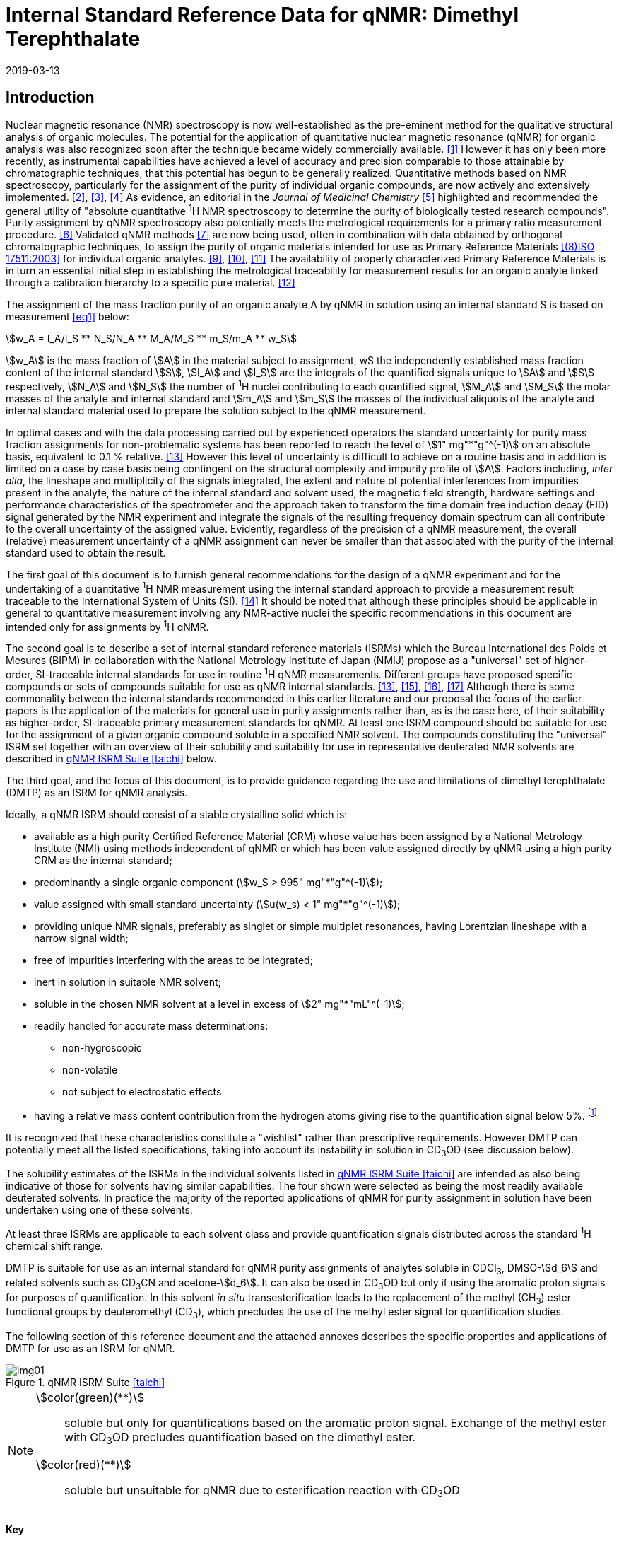 = Internal Standard Reference Data for qNMR: Dimethyl Terephthalate
:edition: 1
:copyright-year: 2019
:revdate: 2019-03-13
:language: en
:docnumber: BIPM-2019/01
:title-en: Internal Standard Reference Data for qNMR: Dimethyl Terephthalate [ISRD-04]
:title-fr:
:doctype: rapport
:committee-en:
:committee-fr:
:committee-acronym:
:fullname: Steven Westwood
:affiliation: BIPM
:fullname_2: Norbert Stoppacher
:affiliation_2: BIPM
:fullname_3: Gustavo Martos
:affiliation_3: BIPM
:fullname_4: Bruno Garrido
:affiliation_4: INMETRO, Brazil
:fullname_5: Ting Huang
:affiliation_5: NIM, China
:fullname_6: Takeshi Saito
:affiliation_6: NMIJ, Japan
:fullname_7: Ilker Un
:affiliation_7: TUBITAK UME, Turkey
:fullname_8: Taichi Yamazaki
:affiliation_8: NMIJ, Japan
:fullname_9: Wei Zhang
:affiliation_9: NIM, China
:supersedes-date:
:supersedes-draft:
:docstage: in-force
:docsubstage: 60
:imagesdir: images
:mn-document-class: bipm
:mn-output-extensions: xml,html,pdf,rxl
:local-cache-only:
:data-uri-image:

[[introduction]]
== Introduction

Nuclear magnetic resonance (NMR) spectroscopy is now well-established as the pre-eminent method for the qualitative structural analysis of organic molecules. The potential for the application of quantitative nuclear magnetic resonance (qNMR) for organic analysis was also recognized soon after the technique became widely commercially available. <<jungnickel>> However it has only been more recently, as instrumental capabilities have achieved a level of accuracy and precision comparable to those attainable by chromatographic techniques, that this potential has begun to be generally realized. Quantitative methods based on NMR spectroscopy, particularly for the assignment of the purity of individual organic compounds, are now actively and extensively implemented. <<pauli>>, <<holzgrabe>>, <<bharti>> As evidence, an editorial in the _Journal of Medicinal Chemistry_ <<cushman>> highlighted and recommended the general utility of "absolute quantitative ^1^H NMR spectroscopy to determine the purity of biologically tested research compounds". Purity assignment by qNMR spectroscopy also potentially meets the metrological requirements for a primary ratio measurement procedure. <<milton>> Validated qNMR methods <<malz>> are now being used, often in combination with data obtained by orthogonal chromatographic techniques, to assign the purity of organic materials intended for use as Primary Reference Materials <<iso17511>> for individual organic analytes. <<saito>>, <<huang>>, <<davies>> The availability of properly characterized Primary Reference Materials is in turn an essential initial step in establishing the metrological traceability for measurement results for an organic analyte linked through a calibration hierarchy to a specific pure material. <<bievre>>

The assignment of the mass fraction purity of an organic analyte A by qNMR in solution using an internal standard S is based on measurement <<eq1>> below:

[[eq1]]
[stem]
++++
w_A = I_A/I_S ** N_S/N_A ** M_A/M_S ** m_S/m_A ** w_S
++++

stem:[w_A] is the mass fraction of stem:[A] in the material subject to assignment, wS the independently established mass fraction content of the internal standard stem:[S], stem:[I_A] and stem:[I_S] are the integrals of the quantified signals unique to stem:[A] and stem:[S] respectively, stem:[N_A] and stem:[N_S] the number of ^1^H nuclei contributing to each quantified signal, stem:[M_A] and stem:[M_S] the molar masses of the analyte and internal standard and stem:[m_A] and stem:[m_S] the masses of the individual aliquots of the analyte and internal standard material used to prepare the solution subject to the qNMR measurement.

In optimal cases and with the data processing carried out by experienced operators the standard uncertainty for purity mass fraction assignments for non-problematic systems has been reported to reach the level of stem:[1" mg"*"g"^(-1)] on an absolute basis, equivalent to 0.1 % relative. <<weber>> However this level of uncertainty is difficult to achieve on a routine basis and in addition is limited on a case by case basis being contingent on the structural complexity and impurity profile of stem:[A]. Factors including, _inter alia_, the lineshape and multiplicity of the signals integrated, the extent and nature of potential interferences from impurities present in the analyte, the nature of the internal standard and solvent used, the magnetic field strength, hardware settings and performance characteristics of the spectrometer and the approach taken to transform the time domain free induction decay (FID) signal generated by the NMR experiment and integrate the signals of the resulting frequency domain spectrum can all contribute to the overall uncertainty of the assigned value. Evidently, regardless of the precision of a qNMR measurement, the overall (relative) measurement uncertainty of a qNMR assignment can never be smaller than that associated with the purity of the internal standard used to obtain the result.

The first goal of this document is to furnish general recommendations for the design of a qNMR experiment and for the undertaking of a quantitative ^1^H NMR measurement using the internal standard approach to provide a measurement result traceable to the International System of Units (SI). <<info>> It should be noted that although these principles should be applicable in general to quantitative measurement involving any NMR-active nuclei the specific recommendations in this document are intended only for assignments by ^1^H qNMR.

The second goal is to describe a set of internal standard reference materials (ISRMs) which the Bureau International des Poids et Mesures (BIPM) in collaboration with the National Metrology Institute of Japan (NMIJ) propose as a "universal" set of higher-order, SI-traceable internal standards for use in routine ^1^H qNMR measurements. Different groups have proposed specific compounds or sets of compounds suitable for use as qNMR internal standards. <<weber>>, <<wells>>, <<rundolf>>, <<miura>> Although there is some commonality between the internal standards recommended in this earlier literature and our proposal the focus of the earlier papers is the application of the materials for general use in purity assignments rather than, as is the case here, of their suitability as higher-order, SI-traceable primary measurement standards for qNMR. At least one ISRM compound should be suitable for use for the assignment of a given organic compound soluble in a specified NMR solvent. The compounds constituting the "universal" ISRM set together with an overview of their solubility and suitability for use in representative deuterated NMR solvents are described in <<table1>> below.

The third goal, and the focus of this document, is to provide guidance regarding the use and limitations of dimethyl terephthalate (DMTP) as an ISRM for qNMR analysis.

Ideally, a qNMR ISRM should consist of a stable crystalline solid which is:

* available as a high purity Certified Reference Material (CRM) whose value has been assigned by a National Metrology Institute (NMI) using methods independent of qNMR or which has been value assigned directly by qNMR using a high purity CRM as the internal standard;
* predominantly a single organic component (stem:[w_S > 995" mg"*"g"^(-1)]);
* value assigned with small standard uncertainty (stem:[u(w_s) < 1" mg"*"g"^(-1)]);
* providing unique NMR signals, preferably as singlet or simple multiplet resonances, having Lorentzian lineshape with a narrow signal width;
* free of impurities interfering with the areas to be integrated;
* inert in solution in suitable NMR solvent;
* soluble in the chosen NMR solvent at a level in excess of stem:[2" mg"*"mL"^(-1)];
* readily handled for accurate mass determinations:
** non-hygroscopic
** non-volatile
** not subject to electrostatic effects
* having a relative mass content contribution from the hydrogen atoms giving rise to the quantification signal below 5%. footnote:[When H-content exceeds 5% by mass, the aliquot size for the internal standard used for a typical analysis is small and the uncertainty associated with gravimetric operations becomes a limiting factor in the overall uncertainty of a qNMR assignment.]

It is recognized that these characteristics constitute a "wishlist" rather than prescriptive requirements. However DMTP can potentially meet all the listed specifications, taking into account its instability in solution in CD~3~OD (see discussion below).

The solubility estimates of the ISRMs in the individual solvents listed in <<table1>> are intended as also being indicative of those for solvents having similar capabilities. The four shown were selected as being the most readily available deuterated solvents. In practice the majority of the reported applications of qNMR for purity assignment in solution have been undertaken using one of these solvents.

At least three ISRMs are applicable to each solvent class and provide quantification signals distributed across the standard ^1^H chemical shift range.

DMTP is suitable for use as an internal standard for qNMR purity assignments of analytes soluble in CDCl~3~, DMSO-stem:[d_6] and related solvents such as CD~3~CN and acetone-stem:[d_6]. It can also be used in CD~3~OD but only if using the aromatic proton signals for purposes of quantification. In this solvent _in situ_ transesterification leads to the replacement of the methyl (CH~3~) ester functional groups by deuteromethyl (CD~3~), which precludes the use of the methyl ester signal for quantification studies.

The following section of this reference document and the attached annexes describes the specific properties and applications of DMTP for use as an ISRM for qNMR.

[[table1]]
.qNMR ISRM Suite <<taichi>>
image::img01.png[]

[NOTE]
====
stem:[color(green)(**)]:: soluble but only for quantifications based on the aromatic proton signal. Exchange of the methyl ester with CD~3~OD precludes quantification based on the dimethyl ester.
stem:[color(red)(**)]:: soluble but unsuitable for qNMR due to esterification reaction with CD~3~OD
====

*Key*

KHP:: Potassium hydrogen phthalate
BTFMBA:: 3,5-Bis-(trifluromethyl)benzoic acid
DMTP:: Dimethyl terephthalate
MA:: Maleic acid
DMSO~2~:: Dimethyl sulfone
BTMSB:: 1,4-__bis__-Trimethylsilylbenzene (R=H), BTMSB-stem:[d_4] (R = D), BTMSB-F~4~ (R = F);
DSS-stem:[d_6]:: 3-(Trimethylsilyl)-hexadeuteropropane-1-sulfonic acid [4,4-Dimethyl-4-silapentane-1-sulfonic acid-stem:[d_6] ]
D~2~O:: Deuterium oxide
DMSO-d~6~:: Dimethyl sulfoxide-stem:[d_6] / Hexadeuterodimethyl sulfoxide
CD~3~OD:: Methanol-stem:[d_4] / Tetradeuteromethanol
CDCl~3~:: Chloroform-stem:[d] / Deuterochloroform

== Properties of Dimethyl terephthalate

=== Physical Properties

Name:: *Dimethyl terephthalate*

Structure:: +
[%unnumbered]
image::img02.png[]

Synonym:: Dimethyl 1,4-benzenedicarboxylate

CAS Registry Number:: 120-61-6
Molecular Formula:: C~10~H~10~O~4~
Molar Mass <<meija>>:: stem:[194.186" g/mol"], stem:[u = 0.009" g/mol"]
Melting point <<crc>>:: 141 °C
Density:: stem:[1075" kg/m"^3] <<crc>> +
stem:[1200" kg/m"^3] <<density>>
Appearance:: White crystalline powder
^1^H NMR <<aist>>:: stem:[delta 8.1" (S", 4"H) ; "3.94" (s", 6"H) ppm"]
^13^C NMR:: stem:[delta 166.2; 134.0 ; 129.6, 52.4" ppm"]

.^1^H NMR spectrum of DMTP in CDCl~3~
image::img03.png[]

NOTE: 400 MHz spectra of DMTP in DMSO-stem:[d_6] and CD~3~OD are given in <<solution_nmr>>.

[[solvent_compatibility]]
=== NMR Solvent Compatibility

NMR solvents suitable for use with DMTP are CDCl~3~ and DMSO-stem:[d_6]. DMTP is soluble at levels in excess of stem:[5" mg"*"mL"^(-1)] in CDCl~3~ and in excess of stem:[2" mg"*"mL"^(-1)] in DMSO-stem:[d_6]. qNMR studies using DMTP as ISRM can also be undertaken in as solutions in acetone-stem:[d_6] or CD~3~CN.

DMTP is moderately soluble in CD~3~OD. The formation in situ of mono- and di-transesterification artefacts from exchange of CH~3~O- by CD~3~O- at the methoxycarbonyl substituents restricts its use for qNMR in this solvent to quantifications based on the aromatic proton signal. <<garrido>>

=== NMR quantification signals

The four magnetically equivalent aromatic and six equivalent methyl ester protons of DMTP are observed as singlets at a chemical shift of approximately 8 ppm and 4 ppm respectively. The position of the resonance is a function of factors including but not limited to the solvent, temperature and the concentration of DMTP and other analytes in the solution. For optimal quantification results the homogeneity of the spectrometer magnetic field should be optimized such that the full width at half maximum (FWHM) of the signal(s) used for quantification are less than 1 Hz while the base of each resonance retains a suitable Lorentzian peak shape.

[[impurities]]
=== Impurities and artefact signals

Samples of DMTP analysed in our laboratory show some evidence of the presence of small levels of related structure impurities in the material. These are most likely either isomeric (dimethyl phthalate) or homologous (diethyl terephthalate) in structure.

As noted above, artefacts form if DMTP is taken up in solution in CD~3~OD due to transesterification exchange. An NMR spectrum showing the appearance of free methanol in a solution of DMTP in CD~3~OD subsequent to its preparation is shown in <<time_course>>.

In practice the main interferences in a solution containing DMTP come from residual non-deuterated solvent. The chemical shifts of these signals are given in <<table2>> below.

=== Solvent recommendations & advisories

==== D~2~O

DMTP is not sufficiently soluble in D~2~O for use in qNMR applications.

==== DMSO-stem:[d_6] and related solvents

DMTP is sufficiently soluble in DMSO-stem:[d_6] for qNMR studies if less polar solvents are not suitable for the target analyte. CD~3~CN and acetone-stem:[d_6] are solvents with similar solubilizing properties as DMSO-stem:[d_6] and are also suitable for use with DMTP

==== Methanol-stem:[d_4] and related solvents

As discussed in <<solvent_compatibility>> and <<impurities>> above, despite its solubility it is advised to consider alternatives to the use of DMTP in CD~3~OD for high accuracy qNMR assignments if possible. <<garrido>> However as the transesterification exchange with the solvent is slow and results in minimal change in the chemical shift of the aromatic proton signal, quantification based on this signal can be undertaken if desired.

==== CDCl~3~ and related solvents

DMTP is soluble in CDCl~3~ and it is a recommended choice as a solvent for use in qNMR measurements with this ISRM. It should also be suitable with non-polar deuterated solvents such as C~2~D~2~Cl~4~, benzene-stem:[d_6] and pyridine-stem:[d_5].

[[table2]]
[cols="^,^,^,^,^,^"]
.Solvent Parameters for DMTP
|===
h| Solvent h| qNMR signal +
Singlet, 8.0 ppm (4H) +
Singlet, 3.9 ppm (6H) h| Integration range (ppm) footnote:t2[Indicative values only. The value in a specific qNMR solution will be a function of factors including concentration of DMTP and analyte, solution temperature, instrument, etc.] h| stem:[T_1] (s) footnote:t2[] h| Residual Solvent (ppm) h| Comments:

| D~2~O | | Not suitable | | | Insufficiently soluble
| DMSO-stem:[d_6] | 8 (4H), 3.9 (6 H) a| 8.2 – 7.8, +
4.1 – 3.7 | 3-4 | 2.5, 3.3 |
| CD~3~OD | 8 (4H) only | 8.2 – 7.8 | 4-5 | 3.3, 4.8 | Transesterification
|CDCl~3~ | 8 (4H), 3.9 (6 H) a| 8.2 – 7.8, +
4.1 – 3.7 | 2.5-3.5 | 7.25 |
|===

== Good Practice Guidance for SI Traceable qNMR Measurement Results

=== Introduction

The first step in any purity assignment by qNMR should be the confirmation by qualitative NMR or other techniques of the identity of the analyte subject to purity assessment. In addition to confirming that the molar mass (stem:[M]) and the number of nuclei (stem:[N]) contributing to each signal subject to integration are appropriate, obtaining qualitative NMR spectra also provides a check for the occurrence and extent of any interfering signals in the sections of the NMR spectrum subject to integration.

Once the qualitative identity of the analyte has been appropriately established, the input quantities that influence qNMR measurement results must be evaluated. These are identified from the measurement equation (<<eq1>>). The mass fraction purity of the internal standard used for the measurement, the source of traceability to the SI for the value to be assigned to the analyte, is established by independent measurements undertaken prior to the qNMR experiment.

The gravimetric procedure used for the preparation of the NMR solution has to be fully validated and fit for its intended purpose, <<yamazaki>>, <<reichmuth>> and the spectrometer performance, experimental parameters and the protocol for signal processing and integration must be optimized, <<bharti>>, <<malz>>, <<saito26>> in order that the observed ratio of the integrals of the analyte and standard signals accurately reflects the molar ratio of the hydrogen nuclei giving rise to the signals. <<gresley>> When these conditions are met the assigned mass fraction purity of the analyte can be regarded as traceable to the SI. <<saito>>, <<saito28>>, <<eurolab>> Some general guidance for recommended practice for these critical steps is given in the following sections.

=== Internal standard

At least one of the internal standards listed in <<table1>> above should be suitable for use as the ISRM for a qNMR purity assignment. The material used should comply as far as possible with the criteria described in <<introduction>> above regarding composition, physical characteristics, inertness, solubility, impurity profile and relative hydrogen content by mass. In order to establish traceability of the result to the SI, the material should comply with the requirements of a reference measurement standard, and in particular of a Certified Reference Material, defined in the International Vocabulary of Metrology (VIM). <<jcgm>>

For SI-traceability the internal standard should consist of one of the following:

. [[typea]] Certified Reference Material (CRM) characterized for mass fraction purity and value assigned by a National Metrology Institute;
. [[typeb]] CRM provided as a high purity organic material by a Reference Material Producer accredited to ISO 17034:2016 <<iso17034>> requirements;
. High purity material subject to a validated measurement procedure for purity assignment by qNMR using as an internal standard a CRM of type <<typea>> or <<typeb>>.

=== Gravimetry

The realization of accurate and precise qNMR measurements relies on the application of a properly implemented gravimetric procedure for the mass determinations of the internal standard and analyte. Recommended practice in this area in the specific context of qNMR sample preparation has been described in a recent publication. <<yamazaki>> Achieving an overall relative standard measurement uncertainty for a qNMR assignment of 0.1 % will typically require the relative uncertainty associated with individual gravimetric operations be less than 0.03 %. If the combined standard uncertainty of a mass determination is stem:[3" "mu"g"], a level achievable with modern electronic microanalytical balances, this corresponds to a minimum sample size of 10 mg. Care should be exercised to include an appropriate allowance for the uncertainty of each gravimetric operation within the overall uncertainty budget for a qNMR purity assay. It must take into account the contribution due to gravimetric uncertainty introduced as a consequence of the aliquot sample sizes and the performance characteristics of the balance used.

In addition to suitable control for each mass determination, if the receptacle used for the final solution preparation is not the same as that used for mass determinations the procedure for transfer of solids into the solution must be validated to address the assumption that the ratio of the readings from the balance operations is equivalent to the ratio of the masses of each compound in the solution subject to the qNMR analysis.

For the examples reported in the <<qnmr>> below, gravimetric operations were undertaken using a balance associated with a measurement uncertainty estimate of stem:[1.3" "mu"g"] for individual mass determinations. In this case a minimum sample size of 4 mg achieves a relative uncertainty in individual gravimetric operations below 0.03 %. In addition to the measurement uncertainty of the balance reading, for high accuracy measurements correction for sample buoyancy effects and the contribution to the overall measurement uncertainty associated with this correction should also be taken into consideration. <<reichmuth>>

As sample preparation for qNMR involves mass determinations in the milligram range using sensitive balances, the loss of even minute (almost invisible) quantities of powder during the gravimetric procedure will have a measurable influence on the balance reading and hence on the input quantities for the qNMR assignment. Environmental conditions for gravimetry and qNMR sample preparation should be controlled throughout the process, subject to minimum change and kept within the operating range recommended by the manufacturer. <<scorer>> It is recommended that mass determinations be performed in an area where the relative humidity is maintained in the range 30 % to 70 %.

The accumulation of surface electrostatic charges is a potential source of bias for mass determinations, particularly for high polarity, hygroscopic compounds. In these cases, pre-treatment of the sample with an electrostatic charge remover or deioniser is advisable prior to the mass determination. Where possible materials subject to qNMR analysis should be evaluated for their hygroscopicity, for example by measurement of the change in observed mass as a function of relative humidity using a dynamic sorption balance. This allows for assessment of the likely impact of variation in the relative humidity in the local environment on the results of gravimetric operations for a given compound.

A minimum of two independent gravimetric sample preparations should be undertaken when assigning the purity of a compound by qNMR.

=== NMR spectrometer optimization for quantitative measurements

There is no specification of minimum NMR spectrometer field strength for purity measurements. Increasing field strength results provides enhanced signal separation and increases sensitivity, both of which should increase the accuracy and precision of qNMR measurements. Careful optimization of the lineshape (shimming) is mandatory and critical in order to achieve reliable qNMR results. <<ccqm>> A general guidance is to choose the simplest signal in the sample, often the residual solvent peak, and to optimize the instrument shimming until this signal is symmetrical with a FWHM below at least 1 Hz. Experience has shown that these lineshape requirements are more easily achieved using an inverse probe than a direct type. For lower field magnets (< 300 MHz), this recommendation might not be attainable. If the lineshape is broader the level of measurement uncertainty associated with the assigned value will increase. In no case should a signal from a labile, exchangeable hydrogen or one subject to dynamic tautomeric exchange be used for quantitative measurements

Due to the relatively wide Lorentzian signal shape of NMR resonances the separation of the signals to be quantified from each other and from the remainder of the NMR signals in the spectrum should be considered carefully. Ideally there should be no interfering signals within the range one hundred times the FWHM either side of each signal to be integrated.

=== NMR acquisition parameters

The basic experiment to perform quantitative NMR experiments uses a simple 1D pulse sequence designed to minimise differences in the integrated signal intensities due to effects related to incomplete relaxation of the quantification resonances. For highest accuracy assignments use of broadband heteronuclear decoupling should be avoided if possible as it can lead to undesired nuclear Overhauser effects introducing a bias in the intensities of individual measured signals. However in the common case of ^13^C-decoupling to remove satellite signals, this potential contribution to bias in a qNMR result is attenuated to a negligible level because of the low (1.1 %) natural abundance of the ^13^C isotopomer.

The recommended basic sequence for a qNMR measurement consists of a "delay-pulse-acquire" experiment. There are critical parameters associated with each phase of the sequence in order to achieve a reliable, unbiased quantitative signal response. Assuming the experiment starts from an equilibrium magnetization state, the first phase in the experiment is the pulse, which itself is preceded by a delay.

In the pulse phase, the two critical parameters for good qNMR measurement results are the pulse offset and pulse length (also called pulse width or tip angle). When a single "hard" pulse is applied to the bulk magnetization of each compound, off-resonance effects can occur if the frequency offset of the initial pulse is relatively far from that of the signals of interest. Ideally the pulse offset should be positioned as close as possible to the midpoint between the two signals to be quantified. This will not eliminate off-resonance effects but should result in them cancelling out in both signals.

Regarding the pulse length, 90° pulses are recommended for quantitative analyses. A 30° pulse experiment, providing a signal response approximately half that of a 90° pulse, has the potential advantage of needing a significantly shorter relaxation time to re-establish equilibrium magnetization compared with a 90° pulse while requiring only twice as many transients to achieve an equivalent *signal* response. However this potential practical advantage is offset by the need for four times as many transients as a 90° pulse to achieve the same *signal to noise* ratio. The accuracy (trueness) of the results should not be impacted by the use of different pulse lengths but the acquisition times to achieve equivalent levels of signal precision (repeatability) will.

Additional parameters requiring optimization in the acquisition phase are the spectral window width, the acquisition time, the digital resolution and the relaxation delay time between acquisitions. The spectral window chosen will depend on the design and performance of the instrument used. The theoretical justification for the use of a large spectral window is that oversampling the FID will produce noise filtering. However, the efficiency of digital filters varies by instrument and the appropriate spectral window should be evaluated on a case by case basis.

The acquisition time should be at least 2.5 s to avoid truncation of the signals and to allow good digitisation of the spectrum. The ideal acquisition time is the smallest time for which no truncation is observed. Use of longer acquisition times than necessary primarily results in addition of noise to the spectrum. The digital resolution should not exceed 0.4 Hz/pt in order to have accurately defined signals that will give meaningful area measurements and suitable repeatability at typical sampling rates.

The relaxation delay between pulses in particular has to be carefully established for each sample mixture. To determine the optimum repetition time for a given qNMR measurement it is critical to determine the longest stem:[T_1] time constant of the signals to be quantified. This document presents some observed values measured for DMTP in different solvents at the concentration and under the specific instrumental conditions used, but these should be regarded as indicative only, and in any event they are not the determining factor in cases where the stem:[T_1] of the analyte quantification signal is longer.

As the stem:[T_1] constant arises from a process of spin-lattice relaxation, its values are strongly dependent on the composition of the solution being measured and it should be determined for each signal to be quantified in each mixture on a case by case basis. The most commonly used method to determine the stem:[T_1] constant is the inversion-recovery sequence generally available in the factory programmed pulse sequences installed with any NMR. The application of the inversion recovery experiment requires knowledge of the optimized 90° pulses for each quantified signal, which should also be determined for each mixture under investigation. The optimized 90° pulse values can be used for both the stem:[T_1] determination and the quantitative measurements.

The repetition time between pulses should correspond to the full loop time in the pulse sequence and not simply the relaxation delay. Since most of the time intervals involved in NMR measurement are negligible relatively to the stem:[T_1] values, the repetition time (RT) can be estimated as the sum of acquisition time (AQ) and relaxation delay (RD), where the RT is a multiple stem:[T_1]. After a 90° pulse, if the available instrument time permits, 10 times stem:[T_1] of the signal with the longest relaxation time will lead to the recovery of > 99.995 % of the magnetization for all quantified signals. In cases where the stem:[T_1] of the quantified signals are similar in magnitude, a shorter relaxation delay will be sufficient for equivalent (even if incomplete) magnetization re-equilibration. At least 10 stem:[T_1] should be used as a minimum where highest accuracy results are sought.

Thus the pulse RT is given by:

[[eq2]]
[stem]
++++
RT = RD + AQ = n ** T_1
++++

[stem%unnumbered]
++++
(n = 10 – 15)
++++

The number of transients (or scans) should be determined according to the concentration of the samples, the nature of the signals and the available instrument time. To achieve small uncertainty a signal to noise (S/N) ratio of at least 1000 should be achieved for each signal subject to quantification. Smaller S/N values for can still lead to acceptable results, but the reported measurement uncertainties increase as the S/N ratio decreases.

[[table3]]
[cols="^,^,<"]
.Recommended NMR Parameters for quantitative measurements.
|===
^h| Parameter ^h| Recommended Value ^h| Explanation/Comments

h| Shimming a| FWHM of lineshape signal +
(eg CHCl~3~/acetone-stem:[d_6]) < 1 Hz a| Optimization of field homogeneity is critical for uniform response over typical chemical shift range
h| Pulse Width | 90° a| Should not change the quality of the results, but the use of a 90° pulse with adequate recovery time leads to a smaller total acquisition time for a target S/N ratio.
h| Pulse Offset | Midpoint between signals a| Theoretically makes off resonance effects equivalent for both signals.
h| Repetition Time | stem:[10 - 15 xx T_1] a| After 90º pulse, a delay of 10 stem:[T_1] of the signal with the longest relaxation time necessary for recovery of > 99.995 % of magnetization for all quantified signals.
h| Number of Transients (scans) a| As needed for adequate signal to noise ratio a| Evaluate on a case by case basis. Minimum requirement is S/N > 1000 for each signal quantified
h| Spectral Window | > 20 ppm a| The use of a wide spectral window for data recording (oversampling) has been reported to yield better results in some instruments because of the noise filtering it produces in the quadrature detection scheme. This is instrument dependent and should be evaluated.
h| Acquisition Time | > 2.5 s a| The correct acquisition time is essential to give the best digital resolution for good quantitative results. If too short, lower digital resolution and truncated signals result. If too long excessive noise is introduced. A minimum of 2.5 s is a useful starting point and 4 s has been found to be suitable for many applications.
h| Digital resolution | < 0.4 Hz/pt a| The digital resolution is the reciprocal of the acquisition time. Suitable signal shape sensitivity requires not less than 0.4 Hz/pt.
|===

Good practice for performing quantitative experiments is to prepare in addition to the sample mixtures one sample consisting of a solvent blank, one with the analyte only and one with the internal standard only in the same solvent. These additional NMR spectra should be acquired prior to the preparation of sample mixtures to check the suitability of the proposed mixture in terms of the absence of interferences from one compound (or impurities present in it) in the other. Other NMR techniques such as 2D HSQC or COSY may be applied to demonstrate the uniqueness of the signals used for quantification and the absence of overlapping contributions from impurities but it is important to be aware that the sensitivity of such techniques is low and the absence of observable interferences does not guarantee a signal free of such interferences.

Each independently weighed analyte/IS mixture (a minimum of two samples) should be measured at least three times in the NMR system. Independent measurements for a particular sample mixture should be non-continuous, where the tube is removed and the measurement process (tuning, locking, shimming) repeated each time for each sample.

=== NMR signal integration

The integration range should extend on each side ideally at least seventy six times the FWHM of the signal being measured in order to integrate in excess of 99.9 % of the signal. The estimation of signal width should be done for the outer signals if a multiplet signal is subject to integration. A generally acceptable approximation is to use a range extending 30 Hz beyond the furthest ^13^C satellites as the start and end points for the integration range, as this generally exceeds the above described width. In a complex spectrum where other signals are adjacent to one or both of the quantification signals and quantification over the full range is not possible apply a consistent approach to the integration of both signals.

It is important to apply a suitable algorithm for the baseline correction and check its validity by analysing standard samples. Practical experience has shown that currently manual baseline assignment is the most reliable general approach when high accuracy qNMR results are required. <<iso17034>> A final data treatment parameter that can be applied is an adequate window function. For ^1^H NMR, exponential multiplication by a factor not greater than 0.3 Hz should be used. The exponential multiplication factor in use at the BIPM with the JEOL-ECS 400 is typically no greater than 0.05 Hz - 0.10 Hz and in some cases is not used at all.

=== Measurement uncertainty

Evaluation of the measurement equation previously presented (<<eq1>>) identifies the factors influencing the input quantities for the measurement uncertainty as shown in the diagram in <<fig2>>.

[[fig2]]
.Ishikawa diagram for input quantities considered for the measurement uncertainty estimation by qNMR
image::img04.png[]

The observed repeatability of the integral area ratios, which incorporates contributions from the input factors for excitation, population, detection efficiency and data processing, is amenable to a type A statistical evaluation. <<yamazaki>>, <<saed>> Since these measurements come from at least two independent solutions each containing different sample masses, the observed absolute area ratios will vary on a sample by sample basis.

The measurement uncertainty of the value obtained for each preparation can be evaluated separately and the individual purity results for each sample combined statistically. Another approach is to pool the purity values from the replicate results for the separate samples. Analysis of this combined data by ANOVA produces an assigned value and provides an estimate of the intermediate precision of the overall process. It also identifies if additional variance contributions from sample preparation and signal processing exist in addition to that due to the method repeatability. <<saito>>

The final assigned value will be similar regardless of the approach used, although the contribution to the measurement uncertainty of the result may differ.

The standard uncertainties for the other major input quantities are type B estimates and are straightforward to evaluate. Molar masses and their uncertainties are estimated based on the "conventional" values for atomic weights given in Table 3 of the 2016 revision of the IUPAC Technical report of the Atomic weights of the elements, <<meija>> the uncertainties of mass determinations are based on balance performance characteristics and are corrected for buoyancy effects <<saito26>> and the uncertainty of the purity of the internal standard is assigned by the material provider.

Other approaches to the evaluation of measurement uncertainty for qNMR and the combination of results from qNMR with orthogonal techniques for purity evaluation have also been reported. <<saito28>>, <<toman>> Examples of "best case" measurement uncertainty budgets for qNMR analysis are provided in the examples given in <<qnmr>>.

== Acknowledgements

The work described in this report was made possible by the munificent donation in 2014 by JEOL France of an ECS-400 NMR spectrometer to the BIPM and was generously supported by the contribution of chemical standards by WAKO Pure Chemicals.

All NMR studies were carried out by the co-authors of this document in the course of secondments at the BIPM. The support of the parent institution of each scientist in making them available for secondment to the BIPM is gratefully acknowledged.

Dr Bruno Garrido wishes to acknowledge funding for his secondment from the Brazilian Ministry of Education under the Coordination for the Improvement of Higher Education Personnel (CAPES) post-doctoral scholarship programme (process: 99999.007374/2015-01).

DISCLAIMER: Commercial NMR instruments, software and materials are identified in this document in order to describe some procedures. This does not imply a recommendation or endorsement by the BIPM nor does it imply than any of the instruments, equipment and materials identified are necessarily the best available for the purpose.

[[annexes]]
[appendix, obligation=normative]
== Annexes

[[solution_nmr]]
=== Solution NMR Spectra of Dimethyl terephthalate

==== DMTP in DMSO-stem:[d_6]

[%unnumbered]
image::img05.png[]

==== DMTP in CD~3~OD

[%unnumbered]
image::img06.png[]

[[qnmr]]
=== qNMR using DMTP as internal standard

Two examples are provided of the value assignment by qNMR of the mass fraction content of organic compounds using DMTP as the ISRM and the associated measurement uncertainty budgets. In the first DMTP was used in a solution in DMSO-stem:[d_6] with BTFMBA as analyte. In the second CD~3~OD was the solvent with BTMSB-stem:[d_4] the analyte. <<taichi>>

These are intended as "best case" illustrations and should not be regarded as representative of the uncertainty budget achievable when quantifying more structurally complex compounds. The signals for quantification in these examples are clearly separated from each other, have narrow, well-resolved signal shape and there is no significant interference from impurities or solvent signals. As a result the uncertainty contribution due to the reproducibility of the signal integration is smaller (and the relative uncertainty contribution due to gravimetry and the purity of the internal standard correspondingly greater) than should be anticipated for more general applications.

A thorough shimming procedure was used to maximize the homogeneity of the instrument field. Gravimetric determinations were carried out using a microbalance with a readability of stem:[0.1" "mu"g"] and a measurement uncertainty for individual mass determinations of less than 100 mg net of stem:[1.3" "mu"g"].

The DMTP was purchased from a commercial provider and was used without additional treatment. The purity of the DMTP was assigned in separate qNMR experiments in solution in CDCl~3~ using high-purity CRMs as the internal standard. The mass fraction content of the DMTP assigned by our internal qNMR measurement was stem:[999.3 +- 0.8" mg"*"g"^(-1)], consistent within its stated uncertainty with the purity value for the material reported in the documentation supplied by the material producer.

The BTFMBA was provided by NMIJ (NMIJ CRM 4601a) and the BTMSB-stem:[d_4] was donated by WAKO Chemicals (Product reference 024-17031). Both analytes were used without further treatment or purification. Deuterated solvent was purchased from commercial suppliers and used as supplied. Borosilicate glass NMR tubes with 5 mm internal diameter rated for use in 500 MHz spectrometers purchased from a commercial supplier were used for all measurements.

==== DMTP (IS) & BTFMBA (Analyte) in DMSO-stem:[d_6]

[[fig3]]
.NMR spectrum of DMTP + BTFMBA in DMSO-stem:[d_6]
image::img07.png[]

The optimized gravimetric and NMR parameters for the qNMR assignment using a JEOL ECS-400 spectrometer equipped with a Royal probe are given in <<table4>>. The sample was made up in solution in approximately 1 mL of CDCl~3~ and stem:[800" "mu"L"] was transferred into the NMR tube for analysis.

[[table4]]
.NMR parameters for BTFMBA purity assignment using DMTP in DMSO-stem:[d_6].
[cols="<,^"]
|===
^h| Parameter ^h| Value
h| DMTP Sample size (mg) | 3 – 6
h| BTFMBA Sample size (mg) | 8 – 11
h| Number of Transients | 32
h| Receiver gain | Automatic
h| Acquisition time (s) | 4
h| Relaxation delay (s) | 65
h| Pulse offset (ppm) | 6.1
h| Spectral width (ppm) | 400
h| Data points | 639652
h| Temperature (K) | 298
h| Spinning | Off
h| Integral ratio (BTFMBA:DMTP) a| 0.5 – 1.0 [DMTP –OMe signal] +
0.7 – 1.4 [DMTP –ArH signal]
|===

A baseline correction window extending one hundred times the FWHM of each integrated signal was applied. The integration range covered eighty times the corresponding FWHM. Four independent sample mixtures were prepared, each sample was measured four times and each quantification was made against the integrals of both the aromatic proton signal and the dimethyl ester signal of the DMTP. The measurement uncertainty budget for the samples quantified against the DMTP methyl ester signal is reproduced in <<table5>>. The integral ratio is a mean of the four replicate values obtained for each of the four samples, with the result normalized to take into account the different sample sizes. The standard uncertainty of the normalized ratio is the standard deviation of the mean. The other uncertainty components are Type B estimations. The relative contribution of each component to the uncertainty of the combined result for this sample is displayed in <<fig4>>. The mass fraction content of BTFMBA in the material assigned from the data obtained for this sample was stem:[1000" "+" "0//-" "1.2" mg"*"g"^(-1)].

[[table5]]
[cols="<,^,^,^,^,^"]
.Uncertainty budget for BTFMBA purity by qNMR using DMTP in DMSO-stem:[d_6].
|===
^h| Uncertainty sources | Value | Type | Standard Uncertainty | Sensitivity coefficient | Uncertainty Component
a| I~A~/I~IS~ (repeatability) | 0.8307 | A | 0.00014 | 1.203837613 | 1.83E-04
| Analyte signal ^1^H Nuclei | 2.9994 | B | 0.0003 | -0.333399302 | 1.00E-04
| IS signal ^1^H Nuclei | 5.9988 | B | 0.0003 | 0.166698019 | 6.67E-05
| Analyte Molar Mass | 258.119 | B | 0.0058 | 0.003874168 | 2.25E-05
| IS Molar Mass | 194.186 | B | 0.0085 | -0.005149691 | 4.37E-05
| Analyte mass (stem:["mg"]) | 7.7562 | B | 0.00124 | -0.12892884 | 1.60E-04
| IS mass (stem:["mg"]) | 3.5147 | B | 0.00124 | 0.284518697 | 3.54E-04
| IS purity (stem:["mg"*"g"^(-1)]) | 999.3 | B | 0.40 | 1.000698354 | 4.00E-04
| | | 3+a| Combined Uncertainty :: 0.00058
6+a| Purity of BTFMBA :: stem:[1000.0" "+" "0" / "-1.2" mg"*"g"^(-1)]
|===

[[fig4]]
.Relative uncertainty components: BTFMBA assignment using DMTP in DMSO-stem:[d_6]
image::img08.png[]

The qNMR purity assignment of BTFMBA using DMTP as ISRM agreed within its associated uncertainty with the certified value of stem:[999.6 +- 0.6" mg"*"g"^(-1)] reported by NMIJ for the content of the material as assigned by mass balance and titrimetry.

==== DMTP (IS) & BTMSB-stem:[d_4] (Analyte) in CD~3~OD

[[fig5]]
.^1^H NMR of DMTP and BTMSB-stem:[d_4] in CD~3~OD.
image::img09.png[]

The experimental NMR parameters used for the measurement are given in <<table6>>.

[[table6]]
[cols="<,^"]
.NMR experiment parameters for BTMSB-stem:[d_4] assignment using DMTP in CD~3~OD.
|===
^h| Parameter ^h| Value
h| DMTP Sample size (mg) | 2.4 – 2.8
h| BTMSB-stem:[d_4] Sample size (mg) | 1.9 – 2.4
h| Number of Transients | 32
h| Receiver gain | Automatic
h| Acquisition time (s) | 4
h| Relaxation delay (s) | 45
h| Pulse offset (ppm) | 4.15
h| Spectral width (ppm) | 400
h| Data points | 39979
h| Temperature (K) | 298
h| Spinning | Off
h| Integral ratio (BTMSB-stem:[d_4] : DMTP) | 2.5 – 5.0 (DMTP ArH signal)
|===

Results from four independent sample mixtures each measured four times were obtained. The measurement uncertainty budget for the combined results for the four sample determinations with the values assigned using the DMTP aromatic signal as reference is reproduced below in <<table7>>. The integral ratio is a mean of the four replicate values obtained for each of the four samples, with the result normalized to take into account the different sample sizes. The relative contribution of each component to the uncertainty for this sample is displayed in <<fig6>>. The mass fraction content of BTMSB-stem:[d_4] in the material assigned from the results for this sample was stem:[999.0" "+" "1.0" / - "1.9" mg"*"g"^(-1)].

[[table7]]
[cols="<,^,^,^,^,^"]
.Uncertainty budget for BTMSB-stem:[d_4] purity by qNMR using DMTP in CD~3~OD.
|===
^h| Uncertainty sources h| Value h| Type h| Standard Uncertainty h| Sensitivity coefficient h| Uncertainty Component

h| I~A~/I~S~ (repeatability) | 3.1854 | A | 0.00037 | 0.313630465 | 1.35E-04
h| Analyte signal ^1^H Nuclei | 17.9964 | B | 0.0003 | -0.055513645 | 1.67E-05
h| IS signal ^1^H Nuclei | 3.9992 | B | 0.0003 | 0.249811515 | 7.49E-05
h| Analyte Molar Mass (stem:["g/mol"]) | 226.502 | B | 0.013 | 0.004410751 | 5.53E-05
h| IS Molar Mass (stem:["g/mol"]) | 194.186 | B | 0.0085 | -0.005144788 | 4.37E-05
h| Analyte mass (stem:["mg"]) | 1.9462 | B | 0.00124 | -0.513331502 | 6.38E-04
h| IS mass (stem:["mg"]) | 2.3565 | B | 0.00124 | 0.423953223 | 5.27E-04
h| IS purity (stem:["mg"*"g"^(-1)]) | 0.9993 | B | 0.0004 | 0.999745591 | 4.00E-04
| | | 3+a| Combined Uncertainty:: stem:[9.3**10^(-4)]
6+a| Purity of BTMSB-stem:[d_4]:: stem:[999.0" "+" "1.0" / - "1.9" mg"*"g"^(-1)]
|===

[[fig6]]
.Relative uncertainty components: BTMSB-stem:[d_4] assignment using DMTP in CD~3~OD
image::img10.png[]

The purity assignment of BTMSB-stem:[d_4] agreed within its associated uncertainty with the value reported by the material producer and with values assigned by qNMR analysis using other ISRM/solvent combinations.

[[time_course]]
=== Time course for transesterification of DMTP in solution in CD~3~OD

<<fig7>> illustrates the formation over time of free methanol (singlet at 3.35 ppm) in the presence of CD~2~HOD (from solvent) by transesterification after a sample of DMTP is taken up in solution in CD~3~OD. <<garrido>>. The relative integration area of the released methanol was estimated as 4 % of the parent DMTP methyl ester signal after one week in solution.

[[fig7]]
.^1^H NMR spectrum of solvent portion of DMTP in CD~3~OD on storage.
image::img11.png[]

[bibliography]
== References

* [[[jungnickel,1]]], Jungnickel, J.; Forbes, J.; _Anal. Chem._ 1963, *35*, 938–942

* [[[pauli,2]]], Pauli, G.; Jaki, B.; Lankin, D.; _J. Nat. Prod._ 2005, *68*, 133–149

* [[[holzgrabe,3]]], Holzgrabe, U. (ed); _NMR Spectroscopy in Pharmaceutical Analysis_, Elsevier, 2008

* [[[bharti,4]]], Bharti, S.; Roy, R.; _Trends Anal. Chem._, 2012, *35*, 5-26

* [[[cushman,5]]], Cushman, M.; Georg, G.; Holzgrabe, U.; Wang, S.; _J. Med. Chem._ 2014, *57*, 9219−9219

* [[[milton,6]]], Milton, M.; Quinn, T.; _Metrologia_ 2001, *38*, 289–296

* [[[malz,7]]], Malz, F.; Jancke, H.; _Pharm. Biomed._ 2005, *38*, 813–823

* [[[iso17511,(8)ISO 17511:2003]]], ISO 17511: 2003 ; _Measurement of quantities in biological samples -- Metrological traceability of values assigned to calibrators and control materials_

* [[[saito,9]]], Saito, T.; Ihara, T. et al ; _Accredit. Qual. Assur._ 2009, *14*, 79–89

* [[[huang,10]]], Huang, T. _et al_ ; _Talanta_ 2014, *125*, 94–101

* [[[davies,11]]], Davies, S. _et al_ ; _Anal. Bioanal. Chem._, 2015, *407*, 3103-3113

* [[[bievre,12]]], De Bièvre, P., Dybkaer, R., Fajgelj, A. and Hibbert, D.; _Pure Appl. Chem._, 2011, *83*, 1873–1935.

* [[[weber,13]]], Weber M., Hellriegel C., Rueck A., Sauermoser R., Wuethrich J.; _Accredit. Qual. Assur._ 2013, *18*, 91–98

* [[[info,14]]], See information on the SI at: https://physics.nist.gov/cuu/Units/

* [[[wells,15]]], Wells, R.; Cheung J.; Hook, J.; _Accredit. Qual. Assur._ 2004, *9*, 450–456

* [[[rundolf,16]]], Rundlöf, T.; _et al_; _J. Pharm. Biomed. Anal._; 2010, *52*, 645-651

* [[[miura,17]]], Miura, T.; Sugimoto, N., Suematsu, T. and Yamada, Y; Poster, SMASH Conference 2015

* [[[taichi,18]]], Dr Taichi Yamazaki (NMIJ), data obtained on secondment at the BIPM (2017)

* [[[meija,19]]], Meija, J., et al (2016): _Atomic weights of the elements 2013, Pure Appl. Chem_, 2016, *88*, 265-293

* [[[crc,20]]], CRC Handbook of Chemistry and Physics, 86^th^ Edition, 2005

* [[[density,21]]], Density data by pyncnometry provided by WAKO Chem (August 2017)

* [[[aist,22]]], AIST Spectral Database [http://sdbs.db.aist.go.jp/sdbs/cgi-bin/cre_index.cgi.] SDBS No. 1172

* [[[garrido,23]]], Dr Bruno Garrido (INMETRO), unpublished data obtained on secondment at the BIPM (2016)

* [[[yamazaki,24]]], Yamazaki, T. ; Nakamura, S. ; Saito, T.; _Metrologia_, 2017, *54*, 224-228

* [[[reichmuth,25]]], Reichmuth, A.; Wunderli, S.; Weber, M.; Meier, V.R.; _Microchim. Acta_ 2004, *148*, 133-141

* [[[saito26,26]]], Saito, T. et al ; _Metrologia_, 2004, *41*, 213-218

* [[[gresley,27]]], Le Gresley, A.; Fardus, F.; Warren, J.; _Crit. Rev. Anal. Chem._ 2015, *45*, 300-310

* [[[saito28,28]]], Saito, T.; Ihara, T.; Miura, T.; Yamada, Y.; Chiba, K.; _Accredit. Qual. Assur._ 2011, *16*, 421-428

* [[[eurolab,29]]], Eurolab Technical Report 01/2014; _Guide to NMR Method Development and Validation_

* [[[jcgm,30]]], JCGM Guide 200:2012 _International Vocabulary of Metrology_

* [[[iso17034,(31)ISO 17034:2016]]], ISO 17034: 2016; _General requirements for the competence of reference material producers_

* [[[scorer,32]]], Scorer, T.; Perkin, M.; Buckley, M. ; _NPL Measurement Good Practice Guide No. 70_ (2004)

* [[[ccqm,33]]], Final Report for CCQM Pilot study CCQM-P150.a: Data acquisition and process in a qNMR method

* [[[saed,34]]], Saed Al-Deen, T.; Hibbert, D. B.; Hook, J. M.; Wells, R. J.; _Accredit. Qual. Assur._ 2004, *9*, 55–63

* [[[toman,35]]], Toman, B.; Nelson, M.; Lippa, K.; _Metrologia_, 2016, *53*, 1193-1203